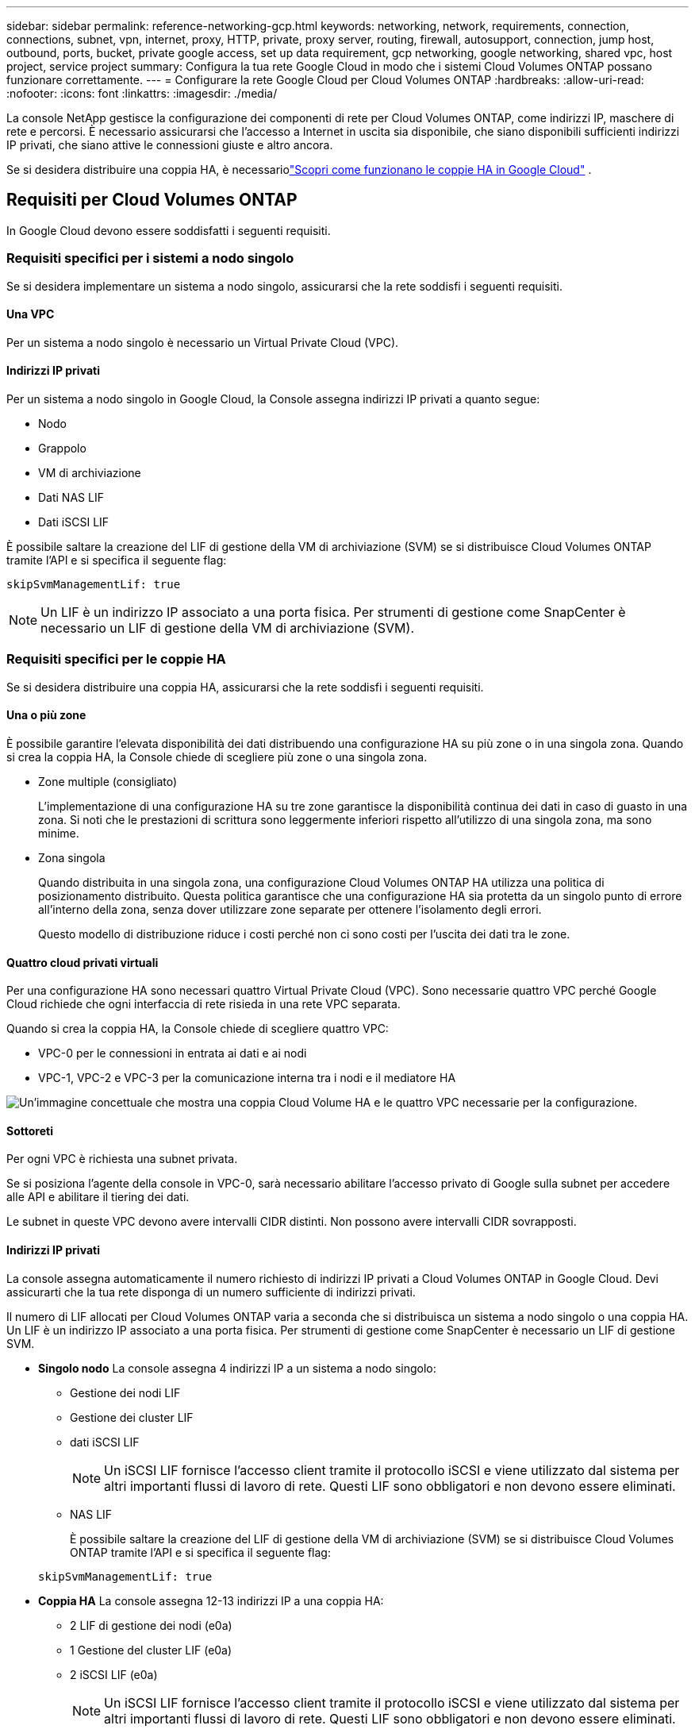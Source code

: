 ---
sidebar: sidebar 
permalink: reference-networking-gcp.html 
keywords: networking, network, requirements, connection, connections, subnet, vpn, internet, proxy, HTTP, private, proxy server, routing, firewall, autosupport, connection, jump host, outbound, ports, bucket, private google access, set up data requirement, gcp networking, google networking, shared vpc, host project, service project 
summary: Configura la tua rete Google Cloud in modo che i sistemi Cloud Volumes ONTAP possano funzionare correttamente. 
---
= Configurare la rete Google Cloud per Cloud Volumes ONTAP
:hardbreaks:
:allow-uri-read: 
:nofooter: 
:icons: font
:linkattrs: 
:imagesdir: ./media/


[role="lead"]
La console NetApp gestisce la configurazione dei componenti di rete per Cloud Volumes ONTAP, come indirizzi IP, maschere di rete e percorsi.  È necessario assicurarsi che l'accesso a Internet in uscita sia disponibile, che siano disponibili sufficienti indirizzi IP privati, che siano attive le connessioni giuste e altro ancora.

Se si desidera distribuire una coppia HA, è necessariolink:concept-ha-google-cloud.html["Scopri come funzionano le coppie HA in Google Cloud"] .



== Requisiti per Cloud Volumes ONTAP

In Google Cloud devono essere soddisfatti i seguenti requisiti.



=== Requisiti specifici per i sistemi a nodo singolo

Se si desidera implementare un sistema a nodo singolo, assicurarsi che la rete soddisfi i seguenti requisiti.



==== Una VPC

Per un sistema a nodo singolo è necessario un Virtual Private Cloud (VPC).



==== Indirizzi IP privati

Per un sistema a nodo singolo in Google Cloud, la Console assegna indirizzi IP privati a quanto segue:

* Nodo
* Grappolo
* VM di archiviazione
* Dati NAS LIF
* Dati iSCSI LIF


È possibile saltare la creazione del LIF di gestione della VM di archiviazione (SVM) se si distribuisce Cloud Volumes ONTAP tramite l'API e si specifica il seguente flag:

`skipSvmManagementLif: true`


NOTE: Un LIF è un indirizzo IP associato a una porta fisica.  Per strumenti di gestione come SnapCenter è necessario un LIF di gestione della VM di archiviazione (SVM).



=== Requisiti specifici per le coppie HA

Se si desidera distribuire una coppia HA, assicurarsi che la rete soddisfi i seguenti requisiti.



==== Una o più zone

È possibile garantire l'elevata disponibilità dei dati distribuendo una configurazione HA su più zone o in una singola zona.  Quando si crea la coppia HA, la Console chiede di scegliere più zone o una singola zona.

* Zone multiple (consigliato)
+
L'implementazione di una configurazione HA su tre zone garantisce la disponibilità continua dei dati in caso di guasto in una zona.  Si noti che le prestazioni di scrittura sono leggermente inferiori rispetto all'utilizzo di una singola zona, ma sono minime.

* Zona singola
+
Quando distribuita in una singola zona, una configurazione Cloud Volumes ONTAP HA utilizza una politica di posizionamento distribuito.  Questa politica garantisce che una configurazione HA sia protetta da un singolo punto di errore all'interno della zona, senza dover utilizzare zone separate per ottenere l'isolamento degli errori.

+
Questo modello di distribuzione riduce i costi perché non ci sono costi per l'uscita dei dati tra le zone.





==== Quattro cloud privati virtuali

Per una configurazione HA sono necessari quattro Virtual Private Cloud (VPC).  Sono necessarie quattro VPC perché Google Cloud richiede che ogni interfaccia di rete risieda in una rete VPC separata.

Quando si crea la coppia HA, la Console chiede di scegliere quattro VPC:

* VPC-0 per le connessioni in entrata ai dati e ai nodi
* VPC-1, VPC-2 e VPC-3 per la comunicazione interna tra i nodi e il mediatore HA


image:diagram_gcp_ha.png["Un'immagine concettuale che mostra una coppia Cloud Volume HA e le quattro VPC necessarie per la configurazione."]



==== Sottoreti

Per ogni VPC è richiesta una subnet privata.

Se si posiziona l'agente della console in VPC-0, sarà necessario abilitare l'accesso privato di Google sulla subnet per accedere alle API e abilitare il tiering dei dati.

Le subnet in queste VPC devono avere intervalli CIDR distinti.  Non possono avere intervalli CIDR sovrapposti.



==== Indirizzi IP privati

La console assegna automaticamente il numero richiesto di indirizzi IP privati ​​a Cloud Volumes ONTAP in Google Cloud.  Devi assicurarti che la tua rete disponga di un numero sufficiente di indirizzi privati.

Il numero di LIF allocati per Cloud Volumes ONTAP varia a seconda che si distribuisca un sistema a nodo singolo o una coppia HA.  Un LIF è un indirizzo IP associato a una porta fisica.  Per strumenti di gestione come SnapCenter è necessario un LIF di gestione SVM.

* *Singolo nodo* La console assegna 4 indirizzi IP a un sistema a nodo singolo:
+
** Gestione dei nodi LIF
** Gestione dei cluster LIF
** dati iSCSI LIF
+

NOTE: Un iSCSI LIF fornisce l'accesso client tramite il protocollo iSCSI e viene utilizzato dal sistema per altri importanti flussi di lavoro di rete.  Questi LIF sono obbligatori e non devono essere eliminati.

** NAS LIF
+
È possibile saltare la creazione del LIF di gestione della VM di archiviazione (SVM) se si distribuisce Cloud Volumes ONTAP tramite l'API e si specifica il seguente flag:

+
`skipSvmManagementLif: true`



* *Coppia HA* La console assegna 12-13 indirizzi IP a una coppia HA:
+
** 2 LIF di gestione dei nodi (e0a)
** 1 Gestione del cluster LIF (e0a)
** 2 iSCSI LIF (e0a)
+

NOTE: Un iSCSI LIF fornisce l'accesso client tramite il protocollo iSCSI e viene utilizzato dal sistema per altri importanti flussi di lavoro di rete.  Questi LIF sono obbligatori e non devono essere eliminati.

** 1 o 2 NAS LIF (e0a)
** 2 Cluster LIF (e0b)
** 2 indirizzi IP di interconnessione HA (e0c)
** 2 indirizzi IP iSCSI RSM (e0d)
+
È possibile saltare la creazione del LIF di gestione della VM di archiviazione (SVM) se si distribuisce Cloud Volumes ONTAP tramite l'API e si specifica il seguente flag:

+
`skipSvmManagementLif: true`







==== Bilanciatori di carico interni

La console crea quattro bilanciatori del carico interni di Google Cloud (TCP/UDP) che gestiscono il traffico in entrata verso la coppia Cloud Volumes ONTAP HA.  Non è richiesta alcuna configurazione da parte tua.  Abbiamo inserito questa informazione come requisito semplicemente per informarti sul traffico di rete e per mitigare eventuali problemi di sicurezza.

Un bilanciatore del carico è per la gestione del cluster, uno è per la gestione della VM di archiviazione (SVM), uno è per il traffico NAS verso il nodo 1 e l'ultimo è per il traffico NAS verso il nodo 2.

La configurazione per ciascun bilanciatore del carico è la seguente:

* Un indirizzo IP privato condiviso
* Un controllo sanitario globale
+
Per impostazione predefinita, le porte utilizzate dal controllo dello stato sono 63001, 63002 e 63003.

* Un servizio backend TCP regionale
* Un servizio di backend UDP regionale
* Una regola di inoltro TCP
* Una regola di inoltro UDP
* L'accesso globale è disabilitato
+
Anche se l'accesso globale è disabilitato per impostazione predefinita, è supportata la sua abilitazione dopo la distribuzione.  L'abbiamo disabilitato perché il traffico tra regioni avrà latenze significativamente più elevate.  Volevamo assicurarci che non aveste esperienze negative a causa di montaggi accidentali tra regioni diverse.  L'attivazione di questa opzione è specifica per le esigenze della tua azienda.





=== VPC condivise

Cloud Volumes ONTAP e l'agente Console sono supportati in una VPC condivisa di Google Cloud e anche in VPC autonome.

Per un sistema a nodo singolo, la VPC può essere una VPC condivisa o una VPC autonoma.

Per una coppia HA sono necessarie quattro VPC.  Ciascuna di queste VPC può essere condivisa o autonoma.  Ad esempio, VPC-0 potrebbe essere una VPC condivisa, mentre VPC-1, VPC-2 e VPC-3 potrebbero essere VPC autonome.

Una VPC condivisa consente di configurare e gestire centralmente reti virtuali su più progetti.  È possibile configurare reti VPC condivise nel _progetto host_ e distribuire l'agente Console e le istanze della macchina virtuale Cloud Volumes ONTAP in un _progetto di servizio_.

https://cloud.google.com/vpc/docs/shared-vpc["Documentazione di Google Cloud: Panoramica della VPC condivisa"^] .

https://docs.netapp.com/us-en/bluexp-setup-admin/task-quick-start-connector-google.html["Esaminare le autorizzazioni VPC condivise richieste trattate nella distribuzione dell'agente della console"^]



=== Mirroring dei pacchetti nelle VPC

https://cloud.google.com/vpc/docs/packet-mirroring["Mirroring dei pacchetti"^]deve essere disabilitato nella subnet di Google Cloud in cui distribuisci Cloud Volumes ONTAP.



=== Accesso a Internet in uscita

I sistemi Cloud Volumes ONTAP necessitano di accesso a Internet in uscita per accedere agli endpoint esterni per varie funzioni.  Cloud Volumes ONTAP non può funzionare correttamente se questi endpoint sono bloccati in ambienti con requisiti di sicurezza rigorosi.

L'agente della console contatta anche diversi endpoint per le operazioni quotidiane.  Per informazioni sugli endpoint, fare riferimento a https://docs.netapp.com/us-en/bluexp-setup-admin/task-install-connector-on-prem.html#step-3-set-up-networking["Visualizza gli endpoint contattati dall'agente della console"^] E https://docs.netapp.com/us-en/bluexp-setup-admin/reference-networking-saas-console.html["Preparare la rete per l'utilizzo della console"^] .



==== Endpoint Cloud Volumes ONTAP

Cloud Volumes ONTAP utilizza questi endpoint per comunicare con vari servizi.

[cols="5*"]
|===
| Punti finali | Applicabile per | Scopo | Modalità di distribuzione | Impatto se l'endpoint non è disponibile 


| \ https://netapp-cloud-account.auth0.com | Autenticazione | Utilizzato per l'autenticazione nella Console. | Modalità standard e limitata.  a| 
L'autenticazione dell'utente fallisce e i seguenti servizi rimangono non disponibili:

* Servizi Cloud Volumes ONTAP
* Servizi ONTAP
* Protocolli e servizi proxy




| \ https://api.bluexp.netapp.com/tenancy | Locazione | Utilizzato per recuperare la risorsa Cloud Volumes ONTAP dalla Console per autorizzare risorse e utenti. | Modalità standard e limitata. | Le risorse Cloud Volumes ONTAP e gli utenti non sono autorizzati. 


| \ https://mysupport.netapp.com/aods/asupmessage \ https://mysupport.netapp.com/asupprod/post/1.0/postAsup | AutoSupport | Utilizzato per inviare i dati di telemetria AutoSupport al supporto NetApp . | Modalità standard e limitata. | Le informazioni AutoSupport non vengono recapitate. 


| \ https://www.googleapis.com/compute/v1/projects/ \ https://cloudresourcemanager.googleapis.com/v1/projects \ https://www.googleapis.com/compute/beta \ https://storage.googleapis.com/storage/v1 \ https://www.googleapis.com/storage/v1 \ https://iam.googleapis.com/v1 \ https://cloudkms.googleapis.com/v1 \ https://www.googleapis.com/deploymentmanager/v2/projects \ https://compute.googleapis.com/compute/v1 | Google Cloud (uso commerciale). | Comunicazione con i servizi Google Cloud. | Modalità standard, limitata e privata. | Cloud Volumes ONTAP non riesce a comunicare con il servizio Google Cloud per eseguire operazioni specifiche per la Console in Google Cloud. 
|===


=== Connessioni ai sistemi ONTAP in altre reti

Per replicare i dati tra un sistema Cloud Volumes ONTAP in Google Cloud e sistemi ONTAP in altre reti, è necessario disporre di una connessione VPN tra la VPC e l'altra rete, ad esempio la rete aziendale.

https://cloud.google.com/vpn/docs/concepts/overview["Documentazione di Google Cloud: panoramica di Cloud VPN"^] .



=== Regole del firewall

La console crea regole firewall di Google Cloud che includono le regole in entrata e in uscita di cui Cloud Volumes ONTAP ha bisogno per funzionare correttamente.  Potresti voler fare riferimento alle porte a scopo di test o se preferisci utilizzare le tue regole firewall.

Le regole del firewall per Cloud Volumes ONTAP richiedono regole sia in entrata che in uscita.  Se si sta distribuendo una configurazione HA, queste sono le regole del firewall per Cloud Volumes ONTAP in VPC-0.

Si noti che per una configurazione HA sono necessari due set di regole del firewall:

* Un set di regole per i componenti HA in VPC-0.  Queste regole consentono l'accesso ai dati su Cloud Volumes ONTAP.
* Un altro set di regole per i componenti HA in VPC-1, VPC-2 e VPC-3.  Queste regole sono aperte alla comunicazione in entrata e in uscita tra i componenti HA. <<rules-for-vpc,Saperne di più>> .



TIP: Cerchi informazioni sull'agente Console? https://docs.netapp.com/us-en/bluexp-setup-admin/reference-ports-gcp.html["Visualizza le regole del firewall per l'agente della console"^]



==== Regole in entrata

Quando si aggiunge un sistema Cloud Volumes ONTAP , è possibile scegliere il filtro di origine per la policy firewall predefinita durante la distribuzione:

* *Solo VPC selezionata*: il filtro di origine per il traffico in entrata è l'intervallo di subnet della VPC per il sistema Cloud Volumes ONTAP e l'intervallo di subnet della VPC in cui risiede l'agente della console.  Questa è l'opzione consigliata.
* *Tutte le VPC*: il filtro di origine per il traffico in entrata è l'intervallo IP 0.0.0.0/0.


Se utilizzi una tua policy firewall, assicurati di aggiungere tutte le reti che devono comunicare con Cloud Volumes ONTAP, ma assicurati anche di aggiungere entrambi gli intervalli di indirizzi per consentire al Google Load Balancer interno di funzionare correttamente.  Questi indirizzi sono 130.211.0.0/22 ​​e 35.191.0.0/16. Per maggiori informazioni, fare riferimento al https://cloud.google.com/load-balancing/docs/tcp#firewall_rules["Documentazione di Google Cloud: regole del firewall del bilanciatore del carico"^] .

[cols="10,10,80"]
|===
| Protocollo | Porta | Scopo 


| Tutti gli ICMP | Tutto | Ping dell'istanza 


| HTTP | 80 | Accesso HTTP alla console Web di ONTAP System Manager tramite l'indirizzo IP del LIF di gestione del cluster 


| HTTPS | 443 | Connettività con l'agente Console e accesso HTTPS alla console Web ONTAP System Manager utilizzando l'indirizzo IP del LIF di gestione del cluster 


| SSH | 22 | Accesso SSH all'indirizzo IP del LIF di gestione del cluster o di un LIF di gestione del nodo 


| TCP | 111 | Chiamata di procedura remota per NFS 


| TCP | 139 | Sessione del servizio NetBIOS per CIFS 


| TCP | 161-162 | Protocollo semplice di gestione della rete 


| TCP | 445 | Microsoft SMB/CIFS su TCP con framing NetBIOS 


| TCP | 635 | Montaggio NFS 


| TCP | 749 | Kerberos 


| TCP | 2049 | Demone del server NFS 


| TCP | 3260 | Accesso iSCSI tramite i dati iSCSI LIF 


| TCP | 4045 | Demone di blocco NFS 


| TCP | 4046 | Monitoraggio dello stato di rete per NFS 


| TCP | 10000 | Backup tramite NDMP 


| TCP | 11104 | Gestione delle sessioni di comunicazione intercluster per SnapMirror 


| TCP | 11105 | Trasferimento dati SnapMirror tramite LIF intercluster 


| TCP | 63001-63050 | Porte di sonda per il bilanciamento del carico per determinare quale nodo è integro (richiesto solo per coppie HA) 


| UDP | 111 | Chiamata di procedura remota per NFS 


| UDP | 161-162 | Protocollo semplice di gestione della rete 


| UDP | 635 | Montaggio NFS 


| UDP | 2049 | Demone del server NFS 


| UDP | 4045 | Demone di blocco NFS 


| UDP | 4046 | Monitoraggio dello stato di rete per NFS 


| UDP | 4049 | Protocollo NFS rquotad 
|===


==== Regole in uscita

Il gruppo di sicurezza predefinito per Cloud Volumes ONTAP apre tutto il traffico in uscita. Se ciò è accettabile, seguite le regole di base per le comunicazioni in uscita. Se hai bisogno di regole più rigide, usa le regole in uscita avanzate.

.Regole di base in uscita
Il gruppo di sicurezza predefinito per Cloud Volumes ONTAP include le seguenti regole in uscita.

[cols="20,20,60"]
|===
| Protocollo | Porta | Scopo 


| Tutti gli ICMP | Tutto | Tutto il traffico in uscita 


| Tutti gli TCP | Tutto | Tutto il traffico in uscita 


| Tutti gli UDP | Tutto | Tutto il traffico in uscita 
|===
.Regole in uscita avanzate
Se hai bisogno di regole rigide per il traffico in uscita, puoi utilizzare le seguenti informazioni per aprire solo le porte necessarie per la comunicazione in uscita da parte di Cloud Volumes ONTAP.  I cluster Cloud Volumes ONTAP utilizzano le seguenti porte per regolare il traffico dei nodi.


NOTE: La sorgente è l'interfaccia (indirizzo IP) del sistema Cloud Volumes ONTAP .

[cols="10,10,6,20,20,34"]
|===
| Servizio | Protocollo | Porta | Fonte | Destinazione | Scopo 


.18+| Directory attiva | TCP | 88 | Gestione dei nodi LIF | Foresta di Active Directory | Autenticazione Kerberos V 


| UDP | 137 | Gestione dei nodi LIF | Foresta di Active Directory | Servizio di denominazione NetBIOS 


| UDP | 138 | Gestione dei nodi LIF | Foresta di Active Directory | Servizio datagramma NetBIOS 


| TCP | 139 | Gestione dei nodi LIF | Foresta di Active Directory | Sessione del servizio NetBIOS 


| TCP e UDP | 389 | Gestione dei nodi LIF | Foresta di Active Directory | LDAP 


| TCP | 445 | Gestione dei nodi LIF | Foresta di Active Directory | Microsoft SMB/CIFS su TCP con framing NetBIOS 


| TCP | 464 | Gestione dei nodi LIF | Foresta di Active Directory | Kerberos V cambia e imposta la password (SET_CHANGE) 


| UDP | 464 | Gestione dei nodi LIF | Foresta di Active Directory | Amministrazione delle chiavi Kerberos 


| TCP | 749 | Gestione dei nodi LIF | Foresta di Active Directory | Kerberos V modifica e imposta password (RPCSEC_GSS) 


| TCP | 88 | Dati LIF (NFS, CIFS, iSCSI) | Foresta di Active Directory | Autenticazione Kerberos V 


| UDP | 137 | Dati LIF (NFS, CIFS) | Foresta di Active Directory | Servizio di denominazione NetBIOS 


| UDP | 138 | Dati LIF (NFS, CIFS) | Foresta di Active Directory | Servizio datagramma NetBIOS 


| TCP | 139 | Dati LIF (NFS, CIFS) | Foresta di Active Directory | Sessione del servizio NetBIOS 


| TCP e UDP | 389 | Dati LIF (NFS, CIFS) | Foresta di Active Directory | LDAP 


| TCP | 445 | Dati LIF (NFS, CIFS) | Foresta di Active Directory | Microsoft SMB/CIFS su TCP con framing NetBIOS 


| TCP | 464 | Dati LIF (NFS, CIFS) | Foresta di Active Directory | Kerberos V cambia e imposta la password (SET_CHANGE) 


| UDP | 464 | Dati LIF (NFS, CIFS) | Foresta di Active Directory | Amministrazione delle chiavi Kerberos 


| TCP | 749 | Dati LIF (NFS, CIFS) | Foresta di Active Directory | Kerberos V modifica e imposta password (RPCSEC_GSS) 


.3+| AutoSupport | HTTPS | 443 | Gestione dei nodi LIF | mysupport.netapp.com | AutoSupport (HTTPS è l'impostazione predefinita) 


| HTTP | 80 | Gestione dei nodi LIF | mysupport.netapp.com | AutoSupport (solo se il protocollo di trasporto viene modificato da HTTPS a HTTP) 


| TCP | 3128 | Gestione dei nodi LIF | Agente console | Invio di messaggi AutoSupport tramite un server proxy sull'agente Console, se non è disponibile una connessione Internet in uscita 


| Backup di configurazione | HTTP | 80 | Gestione dei nodi LIF | \http://<indirizzo-IP-agente-console>/occm/offboxconfig | Inviare i backup della configurazione all'agente della console.link:https://docs.netapp.com/us-en/ontap/system-admin/node-cluster-config-backed-up-automatically-concept.html["Documentazione ONTAP"^] 


| DHCP | UDP | 68 | Gestione dei nodi LIF | DHCP | Client DHCP per la prima configurazione 


| DHCP | UDP | 67 | Gestione dei nodi LIF | DHCP | server DHCP 


| DNS | UDP | 53 | Gestione dei nodi LIF e dati LIF (NFS, CIFS) | DNS | DNS 


| NDMP | TCP | 18600–18699 | Gestione dei nodi LIF | Server di destinazione | Copia NDMP 


| SMTP | TCP | 25 | Gestione dei nodi LIF | Server di posta | Avvisi SMTP, possono essere utilizzati per AutoSupport 


.4+| SNMP | TCP | 161 | Gestione dei nodi LIF | Monitorare il server | Monitoraggio tramite trappole SNMP 


| UDP | 161 | Gestione dei nodi LIF | Monitorare il server | Monitoraggio tramite trappole SNMP 


| TCP | 162 | Gestione dei nodi LIF | Monitorare il server | Monitoraggio tramite trappole SNMP 


| UDP | 162 | Gestione dei nodi LIF | Monitorare il server | Monitoraggio tramite trappole SNMP 


.2+| SnapMirror | TCP | 11104 | Intercluster LIF | LIF intercluster ONTAP | Gestione delle sessioni di comunicazione intercluster per SnapMirror 


| TCP | 11105 | Intercluster LIF | LIF intercluster ONTAP | Trasferimento dati SnapMirror 


| Registro di sistema | UDP | 514 | Gestione dei nodi LIF | Server Syslog | Messaggi di inoltro Syslog 
|===


==== Regole per VPC-1, VPC-2 e VPC-3

In Google Cloud, una configurazione HA viene distribuita su quattro VPC.  Le regole del firewall necessarie per la configurazione HA in VPC-0 sono<<Regole del firewall,elencati sopra per Cloud Volumes ONTAP>> .

Nel frattempo, le regole firewall predefinite create per le istanze in VPC-1, VPC-2 e VPC-3 abilitano la comunicazione in ingresso su _tutti_ i protocolli e le porte.  Queste regole consentono la comunicazione tra nodi HA.

La comunicazione dai nodi HA al mediatore HA avviene tramite la porta 3260 (iSCSI).


NOTE: Per consentire un'elevata velocità di scrittura per le nuove distribuzioni di coppie Google Cloud HA, è richiesta un'unità di trasmissione massima (MTU) di almeno 8.896 byte per VPC-1, VPC-2 e VPC-3.  Se si sceglie di aggiornare VPC-1, VPC-2 e VPC-3 esistenti a un MTU di 8.896 byte, è necessario arrestare tutti i sistemi HA esistenti che utilizzano queste VPC durante il processo di configurazione.



== Requisiti per l'agente della console

Se non hai ancora creato un agente Console, dovresti rivedere i requisiti di rete.

* https://docs.netapp.com/us-en/bluexp-setup-admin/task-quick-start-connector-google.html["Visualizza i requisiti di rete per l'agente della console"^]
* https://docs.netapp.com/us-en/bluexp-setup-admin/reference-ports-gcp.html["Regole del firewall in Google Cloud"^]




=== Configurazioni di rete per supportare il proxy dell'agente della console

È possibile utilizzare i server proxy configurati per l'agente Console per abilitare l'accesso a Internet in uscita da Cloud Volumes ONTAP.  La console supporta due tipi di proxy:

* *Proxy esplicito*: il traffico in uscita da Cloud Volumes ONTAP utilizza l'indirizzo HTTP del server proxy specificato durante la configurazione del proxy dell'agente della console.  L'amministratore dell'agente della console potrebbe anche aver configurato le credenziali utente e i certificati CA radice per un'autenticazione aggiuntiva.  Se è disponibile un certificato CA radice per il proxy esplicito, assicurarsi di ottenere e caricare lo stesso certificato sul sistema Cloud Volumes ONTAP utilizzando https://docs.netapp.com/us-en/ontap-cli/security-certificate-install.html["ONTAP CLI: installazione del certificato di sicurezza"^] comando.
* *Proxy trasparente*: la rete è configurata per instradare automaticamente il traffico in uscita da Cloud Volumes ONTAP tramite il proxy dell'agente della console.  Quando si configura un proxy trasparente, l'amministratore dell'agente della console deve fornire solo un certificato CA radice per la connettività da Cloud Volumes ONTAP, non l'indirizzo HTTP del server proxy.  Assicurati di ottenere e caricare lo stesso certificato CA radice sul tuo sistema Cloud Volumes ONTAP utilizzando https://docs.netapp.com/us-en/ontap-cli/security-certificate-install.html["ONTAP CLI: installazione del certificato di sicurezza"^] comando.


Per informazioni sulla configurazione dei server proxy per l'agente Console, fare riferimento a https://docs.netapp.com/us-en/bluexp-setup-admin/task-configuring-proxy.html["Configurare un agente Console per utilizzare un server proxy"^] .

.Configurare i tag di rete per Cloud Volumes ONTAP in Google Cloud
Durante la configurazione del proxy trasparente dell'agente Console, l'amministratore aggiunge un tag di rete per Google Cloud.  È necessario ottenere e aggiungere manualmente lo stesso tag di rete per la configurazione Cloud Volumes ONTAP .  Questo tag è necessario affinché il server proxy funzioni correttamente.

. Nella console di Google Cloud, individua il tuo sistema Cloud Volumes ONTAP .
. Vai a *Dettagli > Networking > Tag di rete*.
. Aggiungere il tag utilizzato per l'agente Console e salvare la configurazione.


.Argomenti correlati
* link:task-verify-autosupport.html["Verifica la configurazione AutoSupport per Cloud Volumes ONTAP"]
* https://docs.netapp.com/us-en/ontap/networking/ontap_internal_ports.html["Scopri di più sulle porte interne ONTAP"^] .

